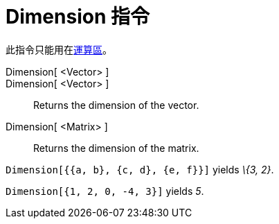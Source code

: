 = Dimension 指令
:page-en: commands/Dimension
ifdef::env-github[:imagesdir: /zh/modules/ROOT/assets/images]

此指令只能用在xref:/運算區.adoc[運算區]。

Dimension[ <Vector> ]::
Dimension[ <Vector> ]::
  Returns the dimension of the vector.
Dimension[ <Matrix> ]::
  Returns the dimension of the matrix.

[EXAMPLE]
====


`++Dimension[{{a, b}, {c, d}, {e, f}}]++` yields _\{3, 2}_.

====

[EXAMPLE]
====


`++Dimension[{1, 2, 0, -4, 3}]++` yields _5_.

====
